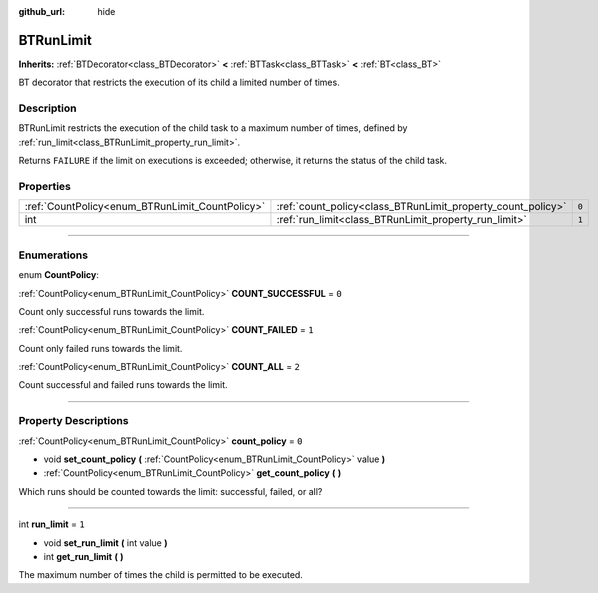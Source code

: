 :github_url: hide

.. DO NOT EDIT THIS FILE!!!
.. Generated automatically from Godot engine sources.
.. Generator: https://github.com/godotengine/godot/tree/4.2/doc/tools/make_rst.py.
.. XML source: https://github.com/godotengine/godot/tree/4.2/modules/limboai/doc_classes/BTRunLimit.xml.

.. _class_BTRunLimit:

BTRunLimit
==========

**Inherits:** :ref:`BTDecorator<class_BTDecorator>` **<** :ref:`BTTask<class_BTTask>` **<** :ref:`BT<class_BT>`

BT decorator that restricts the execution of its child a limited number of times.

.. rst-class:: classref-introduction-group

Description
-----------

BTRunLimit restricts the execution of the child task to a maximum number of times, defined by :ref:`run_limit<class_BTRunLimit_property_run_limit>`.

Returns ``FAILURE`` if the limit on executions is exceeded; otherwise, it returns the status of the child task.

.. rst-class:: classref-reftable-group

Properties
----------

.. table::
   :widths: auto

   +-------------------------------------------------+-------------------------------------------------------------+-------+
   | :ref:`CountPolicy<enum_BTRunLimit_CountPolicy>` | :ref:`count_policy<class_BTRunLimit_property_count_policy>` | ``0`` |
   +-------------------------------------------------+-------------------------------------------------------------+-------+
   | int                                             | :ref:`run_limit<class_BTRunLimit_property_run_limit>`       | ``1`` |
   +-------------------------------------------------+-------------------------------------------------------------+-------+

.. rst-class:: classref-section-separator

----

.. rst-class:: classref-descriptions-group

Enumerations
------------

.. _enum_BTRunLimit_CountPolicy:

.. rst-class:: classref-enumeration

enum **CountPolicy**:

.. _class_BTRunLimit_constant_COUNT_SUCCESSFUL:

.. rst-class:: classref-enumeration-constant

:ref:`CountPolicy<enum_BTRunLimit_CountPolicy>` **COUNT_SUCCESSFUL** = ``0``

Count only successful runs towards the limit.

.. _class_BTRunLimit_constant_COUNT_FAILED:

.. rst-class:: classref-enumeration-constant

:ref:`CountPolicy<enum_BTRunLimit_CountPolicy>` **COUNT_FAILED** = ``1``

Count only failed runs towards the limit.

.. _class_BTRunLimit_constant_COUNT_ALL:

.. rst-class:: classref-enumeration-constant

:ref:`CountPolicy<enum_BTRunLimit_CountPolicy>` **COUNT_ALL** = ``2``

Count successful and failed runs towards the limit.

.. rst-class:: classref-section-separator

----

.. rst-class:: classref-descriptions-group

Property Descriptions
---------------------

.. _class_BTRunLimit_property_count_policy:

.. rst-class:: classref-property

:ref:`CountPolicy<enum_BTRunLimit_CountPolicy>` **count_policy** = ``0``

.. rst-class:: classref-property-setget

- void **set_count_policy** **(** :ref:`CountPolicy<enum_BTRunLimit_CountPolicy>` value **)**
- :ref:`CountPolicy<enum_BTRunLimit_CountPolicy>` **get_count_policy** **(** **)**

Which runs should be counted towards the limit: successful, failed, or all?

.. rst-class:: classref-item-separator

----

.. _class_BTRunLimit_property_run_limit:

.. rst-class:: classref-property

int **run_limit** = ``1``

.. rst-class:: classref-property-setget

- void **set_run_limit** **(** int value **)**
- int **get_run_limit** **(** **)**

The maximum number of times the child is permitted to be executed.

.. |virtual| replace:: :abbr:`virtual (This method should typically be overridden by the user to have any effect.)`
.. |const| replace:: :abbr:`const (This method has no side effects. It doesn't modify any of the instance's member variables.)`
.. |vararg| replace:: :abbr:`vararg (This method accepts any number of arguments after the ones described here.)`
.. |constructor| replace:: :abbr:`constructor (This method is used to construct a type.)`
.. |static| replace:: :abbr:`static (This method doesn't need an instance to be called, so it can be called directly using the class name.)`
.. |operator| replace:: :abbr:`operator (This method describes a valid operator to use with this type as left-hand operand.)`
.. |bitfield| replace:: :abbr:`BitField (This value is an integer composed as a bitmask of the following flags.)`
